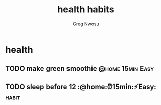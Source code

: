 #+TITLE: health habits
#+AUTHOR: Greg Nwosu
#+STYLE: habit
#+FILETAGS: :drill:
* health
:PROPERTIES:
  :STYLE:    habit
  :END:
** TODO make green smoothie                                   :@home:15min:Easy:
   SCHEDULED: <2018-01-10 Wed ++1d>
   :PROPERTIES:
   :STYLE:    habit
   :LAST_REPEAT: [2018-01-08 Mon 10:19]
   :END:
   :LOGBOOK:
   - State "DONE"       from "TODO"          [2018-01-08 Mon 10:19]
   - State "DONE"       from "WAITING"    [2018-01-08 Mon 08:11]
   :END:
** TODO sleep before 12 :@home:⏰15min:⚡Easy:                           :habit:
   SCHEDULED: <2018-01-10 Wed ++1d>
   :PROPERTIES:
   :LAST_REPEAT: [2018-01-09 Tue 08:15]
   :STYLE:    habit
   :END:
   :LOGBOOK:
   - State "DONE"       from "TODO"          [2018-01-09 Tue 08:15]
   :END:
